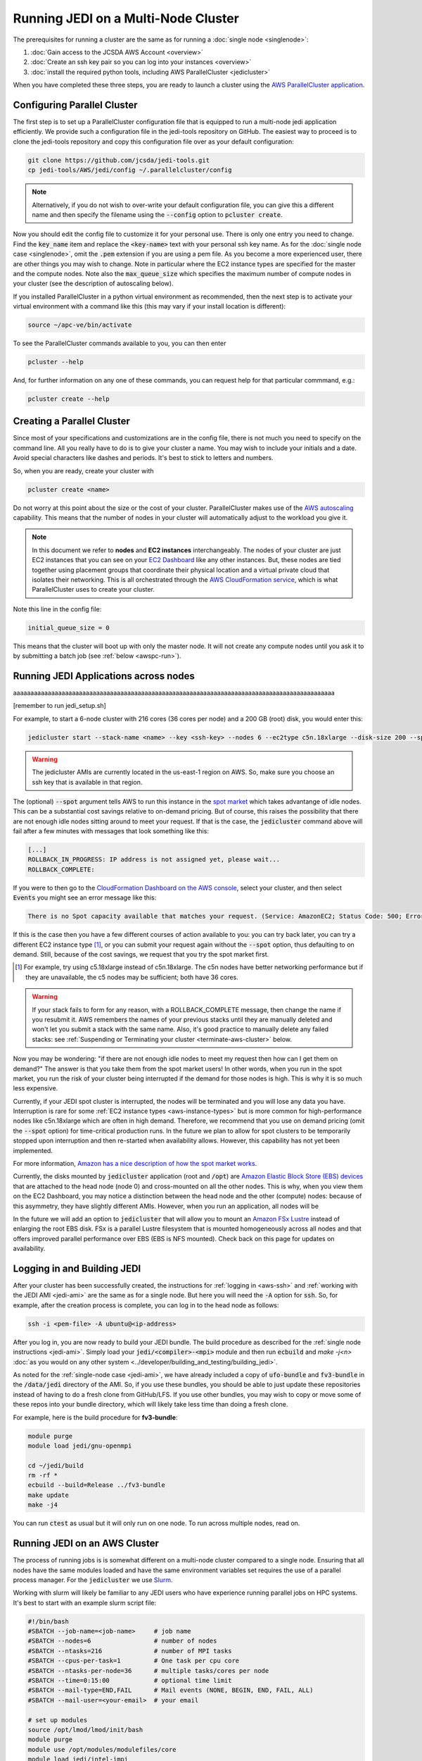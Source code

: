 Running JEDI on a Multi-Node Cluster
====================================

The prerequisites for running a cluster are the same as for running a :doc:`single node <singlenode>`:

1. :doc:`Gain access to the JCSDA AWS Account <overview>`
2. :doc:`Create an ssh key pair so you can log into your instances <overview>`
3. :doc:`install the required python tools, including AWS ParallelCluster <jedicluster>`

When you have completed these three steps, you are ready to launch a cluster using the `AWS ParallelCluster application <https://docs.aws.amazon.com/parallelcluster/latest/ug/what-is-aws-parallelcluster.html>`_.


Configuring Parallel Cluster
----------------------------

The first step is to set up a ParallelCluster configuration file that is equipped to run a multi-node jedi application efficiently.  We provide such a configuration file in the jedi-tools repository on GitHub.  The easiest way to proceed is to clone the jedi-tools repository and copy this configuration file over as your default configuration:

.. code:: bash

    git clone https://github.com/jcsda/jedi-tools.git
    cp jedi-tools/AWS/jedi/config ~/.parallelcluster/config

.. note::

    Alternatively, if you do not wish to over-write your default configuration file, you can give this a different name and then specify the filename using the :code:`--config` option to :code:`pcluster create`.

Now you should edit the config file to customize it for your personal use.  There is only one entry you need to change.  Find the :code:`key_name` item and replace the :code:`<key-name>` text with your personal ssh key name.  As for the :doc:`single node case <singlenode>`, omit the :code:`.pem` extension if you are using a pem file.  As you become a more experienced user, there are other things you may wish to change.  Note in particular where the EC2 instance types are specified for the master and the compute nodes.  Note also the :code:`max_queue_size` which specifies the maximum number of compute nodes in your cluster (see the description of autoscaling below).

If you installed ParallelCluster in a python virtual environment as recommended, then the next step is to activate your virtual environment with a command like this (this may vary if your install location is different):

.. code:: bash

     source ~/apc-ve/bin/activate


To see the ParallelCluster commands available to you, you can then enter

.. code:: bash

    pcluster --help

And, for further information on any one of these commands, you can request help for that particular commmand, e.g.:

.. code:: bash

    pcluster create --help



Creating a Parallel Cluster
---------------------------

Since most of your specifications and customizations are in the config file, there is not much you need to specify on the command line.  All you really have to do is to give your cluster a name.  You may wish to include your initials and a date.  Avoid special characters like dashes and periods.  It's best to stick to letters and numbers.

So, when you are ready, create your cluster with

.. code:: bash

    pcluster create <name>

Do not worry at this point about the size or the cost of your cluster.  ParallelCluster makes use of the `AWS autoscaling <https://aws.amazon.com/autoscaling/>`_ capability.  This means that the number of nodes in your cluster will automatically adjust to the workload you give it.

.. note::

    In this document we refer to **nodes** and **EC2 instances** interchangeably.  The nodes of your cluster are just EC2 instances that you can see on your `EC2 Dashboard <https://console.aws.amazon.com/ec2>`_ like any other instances.  But, these nodes are tied together using placement groups that coordinate their physical location and a virtual private cloud that isolates their networking.  This is all orchestrated through the `AWS CloudFormation service <https://aws.amazon.com/cloudformation/>`_, which is what ParallelCluster uses to create your cluster.

Note this line in the config file:

.. code:: bash

   initial_queue_size = 0

This means that the cluster will boot up with only the master node.  It will not create any compute nodes until you ask it to by submitting a batch job (see :ref:`below <awspc-run>`).

.. _awspc-run:

Running JEDI Applications across nodes
--------------------------------------

aaaaaaaaaaaaaaaaaaaaaaaaaaaaaaaaaaaaaaaaaaaaaaaaaaaaaaaaaaaaaaaaaaaaaaaaaaaaaaaaaaaaaaaaaaaaa

[remember to run jedi_setup.sh]

For example, to start a 6-node cluster with 216 cores (36 cores per node) and a 200 GB (root) disk, you would enter this:

.. code:: bash

    jedicluster start --stack-name <name> --key <ssh-key> --nodes 6 --ec2type c5n.18xlarge --disk-size 200 --spot

.. warning::

   The jedicluster AMIs are currently located in the us-east-1 region on AWS.  So, make sure you choose an ssh key that is available in that region.

.. _spot-pricing:

The (optional) :code:`--spot` argument tells AWS to run this instance in the `spot market <https://aws.amazon.com/ec2/spot/>`_ which takes advantange of idle nodes.  This can be a substantial cost savings relative to on-demand pricing.  But of course, this raises the possibility that there are not enough idle nodes sitting around to meet your request.  If that is the case, the :code:`jedicluster` command above will fail after a few minutes with messages that look something like this:

.. code:: bash

    [...]
    ROLLBACK_IN_PROGRESS: IP address is not assigned yet, please wait...
    ROLLBACK_COMPLETE:

If you were to then go to the `CloudFormation Dashboard on the AWS console <https://console.aws.amazon.com/cloudformation>`_, select your cluster, and then select :code:`Events` you might see an error message like this:

.. code:: bash

    There is no Spot capacity available that matches your request. (Service: AmazonEC2; Status Code: 500; Error Code: InsufficientInstanceCapacity; Request ID: 892644a6-eb2f-4e20-976e-5eafa36d3cbb)

If this is the case then you have a few different courses of action available to you: you can try back later, you can try a different EC2 instance type [#]_, or you can submit your request again without the :code:`--spot` option, thus defaulting to on demand.  Still, because of the cost savings, we request that you try the spot market first.

.. [#] For example, try using c5.18xlarge instead of c5n.18xlarge.  The c5n nodes have better networking performance but if they are unavailable, the c5 nodes may be sufficient; both have 36 cores.

.. warning::

   If your stack fails to form for any reason, with a ROLLBACK_COMPLETE message, then change the name if you resubmit it.  AWS remembers the names of your previous stacks until they are manually deleted and won't let you submit a stack with the same name.  Also, it's good practice to manually delete any failed stacks: see :ref:`Suspending or Terminating your cluster <terminate-aws-cluster>` below.


Now you may be wondering: "if there are not enough idle nodes to meet my request then how can I get them on demand?"  The answer is that you take them from the spot market users!  In other words, when you run in the spot market, you run the risk of your cluster being interrupted if the demand for those nodes is high.  This is why it is so much less expensive.

Currently, if your JEDI spot cluster is interrupted, the nodes will be terminated and you will lose any data you have.  Interruption is rare for some :ref:`EC2 instance types <aws-instance-types>` but is more common for high-performance nodes like c5n.18xlarge which are often in high demand.  Therefore, we recommend that you use on demand pricing (omit the :code:`--spot` option) for time-critical production runs.  In the future we plan to allow for spot clusters to be temporarily stopped upon interruption and then re-started when availability allows.  However, this capability has not yet been implemented.

For more information, `Amazon has a nice description of how the spot market works <https://docs.aws.amazon.com/AWSEC2/latest/UserGuide/using-spot-instances.html>`_.

Currently, the disks mounted by :code:`jedicluster` application (root and :code:`/opt`) are `Amazon Elastic Block Store (EBS) devices <https://aws.amazon.com/ebs>`_ that are attached to the head node (node 0) and cross-mounted on all the other nodes.  This is why, when you view them on the EC2 Dashboard, you may notice a distinction between the head node and the other (compute) nodes: because of this asymmetry, they have slightly different AMIs.  However, when you run an application, all nodes will be

In the future we will add an option to :code:`jedicluster` that will allow you to mount an `Amazon FSx Lustre <https://aws.amazon.com/fsx>`_ instead of enlarging the root EBS disk.  FSx is a parallel Lustre filesystem that is mounted homogeneously across all nodes and that offers improved parallel performance over EBS (EBS is NFS mounted).  Check back on this page for updates on availability.

.. _work-jedicluster:

Logging in and Building JEDI
----------------------------

After your cluster has been successfully created, the instructions for :ref:`logging in <aws-ssh>` and :ref:`working with the JEDI AMI <jedi-ami>` are the same as for a single node.  But here you will need the :code:`-A` option for :code:`ssh`.  So, for example, after the creation process is complete, you can log in to the head node as follows:

.. code:: bash

    ssh -i <pem-file> -A ubuntu@<ip-address>

After you log in, you are now ready to build your JEDI bundle.  The build procedure as described for the :ref:`single node instructions <jedi-ami>`.  Simply load your :code:`jedi/<compiler>-<mpi>` module and then run :code:`ecbuild` and `make -j<n>` :doc:`as you would on any other system <../developer/building_and_testing/building_jedi>`.

As noted for the :ref:`single-node case <jedi-ami>`, we have already included a copy of :code:`ufo-bundle` and :code:`fv3-bundle` in the :code:`/data/jedi` directory of the AMI.  So, if you use these bundles, you should be able to just update these repositories instead of having to do a fresh clone from GitHub/LFS.  If you use other bundles, you may wish to copy or move some of these repos into your bundle directory, which will likely take less time than doing a fresh clone.

For example, here is the build procedure for **fv3-bundle**:

.. code:: bash

    module purge
    module load jedi/gnu-openmpi

    cd ~/jedi/build
    rm -rf *
    ecbuild --build=Release ../fv3-bundle
    make update
    make -j4

You can run :code:`ctest` as usual but it will only run on one node.  To run across multiple nodes, read on.

.. _running-on-jedicluster:

Running JEDI on an AWS Cluster
------------------------------

The process of running jobs is is somewhat different on a multi-node cluster compared to a single node.  Ensuring that all nodes have the same modules loaded and have the same environment variables set requires the use of a parallel process manager.  For the :code:`jedicluster` we use `Slurm <https://slurm.schedmd.com/documentation.html>`_.

Working with slurm will likely be familiar to any JEDI users who have experience running parallel jobs on HPC systems.  It's best to start with an example slurm script file:

.. code:: bash

    #!/bin/bash
    #SBATCH --job-name=<job-name>     # job name
    #SBATCH --nodes=6                 # number of nodes
    #SBATCH --ntasks=216              # number of MPI tasks
    #SBATCH --cpus-per-task=1         # One task per cpu core
    #SBATCH --ntasks-per-node=36      # multiple tasks/cores per node
    #SBATCH --time=0:15:00            # optional time limit
    #SBATCH --mail-type=END,FAIL      # Mail events (NONE, BEGIN, END, FAIL, ALL)
    #SBATCH --mail-user=<your-email>  # your email

    # set up modules
    source /opt/lmod/lmod/init/bash
    module purge
    module use /opt/modules/modulefiles/core
    module load jedi/intel-impi
    module list

    # disable memory limits
    ulimit -s unlimited
    ulimit -v unlimited

    # directories for output
    mkdir -p Data/hofx
    mkdir -p Data/bump
    mkdir -p output

    # No hyperthreading
    export OMP_NUM_THREADS=1

    # path to JEDI executables
    JEDIBIN=/home/ubuntu/jedi/build/bin

    # run directory - put your config files in $JEDIRUN/conf
    # This application also requires input files in $JEDIRUN/fv3files and $JEDIRUN/Data
    JEDIRUN=/home/ubuntu/runs/example1

    # run job
    cd $JEDIRUN
    mpirun -np 216 $JEDIBIN/fv3jedi_parameters.x config/bumpparameters_loc_geos.yaml
    mpirun -np 216 $JEDIBIN/fv3jedi_parameters.x config/bumpparameters_cor_geos.yaml
    mpirun -np 216 $JEDIBIN/fv3jedi_var.x config/hyb-3dvar_geos.yaml

    # successful exit
    exit 0


The script begins with several slurm directives that specify the number of nodes, tasks, and other options for :code:`sbatch`.  These may alternatively be specified on the command line.  There are many more options availalble; for a full list see the `sbatch man page <https://slurm.schedmd.com/sbatch.html>`_.

The slurm directives are followed by various environment commands that may include loading modules, setting environment variables, navigating to the working directory and/or other commands.  These environment commands are executed by all nodes.

After the environment is established, the slurm script executes the command using :code:`mpirun`.

You can then run this script by entering

.. code:: bash

   sbatch <script-file>

Though you are the only one in the queue, you can monitor your job in a way that is similar to what you might do on an HPC system.  Useful slurm commands include

.. code:: bash

    squeue           # to list running or pending jobs
    scancel <job-id> # to kill a job in the queue

The head node is the only one with a public IP address so this is the one you log in to when you connect to your cluster via :code:`ssh` as described above.  So, this is typically where you would initiate your jobs using :code:`mpirun`.  However, each compute node has a private IP address that is accessible from the head node.  You can see the private IP addresses of all the nodes of your cluster by entering :code:`cat /etc/hosts`.  Or, you can just use the aliases :code:`node`, :code:`node2`... as listed in :code:`~/hostfile`.  So, if you wish, you can log into one of them while your job is running and confirm that your job is indeed running on that node:

.. code:: bash

    ssh node2 # from the head node
    ps -e | grep fv3jedi

Note that authentication across nodes is not necessary; this is your reward for including the :code:`-A` option when you connected via :code:`ssh`.

After your job completes, successfully or not, a log file named :code:`slurm-<job-id>.out` will be written to the run directory.  For more slurm commands and usage tips, see `Slurm's quickstart page <https://slurm.schedmd.com/quickstart.html>`_.

.. _slurm-commands:

Working with slurm
------------------

Sometimes your job may hang.  Or, you may change your mind and want to stop your job.  You can cancel a job as follows:

.. code:: bash

    scancel <job-id>

Then wait a few moments for the job to terminate.  You can check the status of your nodes with:

.. code:: bash

    sinfo -l


Ideally, all your nodes should be in an :code:`idle` state.  This means they are ready to run a new job.  Sometimes, in the :code:`state` column you may see another value such as :code:`drain` or :code:`down`.  You can usually reset a problem node as follows (example is for node1):

.. code:: bash

    sudo scontrol update nodename=node1 state=idle

Then you should be ready to go.  If not, the `slurm troubleshooting guide <https://slurm.schedmd.com/troubleshoot.html>`_ has some good tips for helping to figure out what is wrong.  For example, if you wish to find more information about a node you can enter

.. code:: bash

    scontrol show node node1

.. _terminate-aws-cluster:

Suspending or terminating your cluster
--------------------------------------

When you are finished working with your cluster, you can terminate it with the command:

.. code:: bash

    jedicluster stop --stack-name <name>

It will take a few minutes to fully terminate.

You can also terminate your cluster from a web browser through the AWS console.  Navigate to the `CloudFormation Dashboard <https://console.aws.amazon.com/cloudformation>`_, select your cluster and select :code:`Delete`.

It is also possible to suspend your node and return to it again later.  When an EC2 instance is running, it will incur charges to JCSDA.  So, it is requested that you not leave it running overnight or at other times when you are not actively working with it.

When you delete your stack using :code:`jedicluster stop` or through the CloudFormation Dashboard as described above, you have permanently destroyed all compute resources and you will not be able to retrieve them.  As mentioned for the :ref:`single-node case <stop-ec2>`, you can also suspend your cluster and restart it later.  However, you can only do this if you created your cluster with on-demand pricing.  If you used the :code:`--spot` option then you will not be able to stop it and restart it.

To suspend an on-demand cluster, navigate to the `EC2 Dashboard <https://console.aws.amazon.com/cloudformation>`_.  Then manually select each node of your cluster and from the **Actions** drop-down menu at the top, select **Instance State** and then **Stop**.  Then, when you want to restart it later, again select all the nodes, and then **Actions -> Instance State -> Start**.

When a node is stopped, it incurs a minimal cost for the associated storage space but JCSDA is not charged for compute time.
